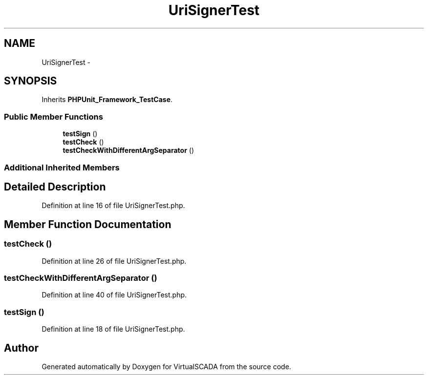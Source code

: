 .TH "UriSignerTest" 3 "Tue Apr 14 2015" "Version 1.0" "VirtualSCADA" \" -*- nroff -*-
.ad l
.nh
.SH NAME
UriSignerTest \- 
.SH SYNOPSIS
.br
.PP
.PP
Inherits \fBPHPUnit_Framework_TestCase\fP\&.
.SS "Public Member Functions"

.in +1c
.ti -1c
.RI "\fBtestSign\fP ()"
.br
.ti -1c
.RI "\fBtestCheck\fP ()"
.br
.ti -1c
.RI "\fBtestCheckWithDifferentArgSeparator\fP ()"
.br
.in -1c
.SS "Additional Inherited Members"
.SH "Detailed Description"
.PP 
Definition at line 16 of file UriSignerTest\&.php\&.
.SH "Member Function Documentation"
.PP 
.SS "testCheck ()"

.PP
Definition at line 26 of file UriSignerTest\&.php\&.
.SS "testCheckWithDifferentArgSeparator ()"

.PP
Definition at line 40 of file UriSignerTest\&.php\&.
.SS "testSign ()"

.PP
Definition at line 18 of file UriSignerTest\&.php\&.

.SH "Author"
.PP 
Generated automatically by Doxygen for VirtualSCADA from the source code\&.
